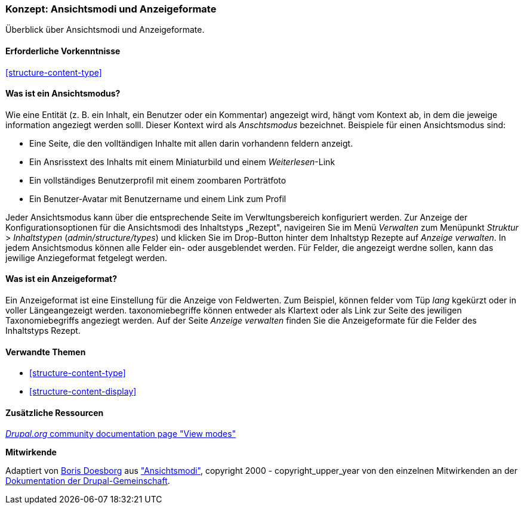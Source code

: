[[structure-view-modes]]

=== Konzept: Ansichtsmodi und Anzeigeformate

[role="summary"]
Überblick über Ansichtsmodi und Anzeigeformate.

(((View mode, overview)))
(((Entity view mode, overview)))
(((Formatter, overview)))
(((Field formatter, overview)))

==== Erforderliche Vorkenntnisse

<<structure-content-type>>

==== Was ist ein Ansichtsmodus?

Wie eine Entität (z. B. ein Inhalt, ein Benutzer oder ein Kommentar) angezeigt wird, hängt vom Kontext ab, 
in dem die jeweige information angeziegt werden solll. Dieser Kontext wird als _Anschtsmodus_ bezeichnet.
Beispiele für einen Ansichtsmodus sind:

* Eine Seite, die den volltändigen Inhalte mit allen darin vorhandenn feldern anzeigt.
* Ein Ansrisstext des Inhalts mit einem Miniaturbild und einem _Weiterlesen_-Link
* Ein vollständiges Benutzerprofil mit einem zoombaren Porträtfoto
* Ein Benutzer-Avatar mit Benutzername und einem Link zum Profil

Jeder Ansichtsmodus kann über die entsprechende Seite im Verwltungsbereich konfiguriert werden. 
Zur Anzeige der Konfigurationsoptionen für die Ansichtsmodi des Inhaltstyps „Rezept", navigeiren Sie im Menü 
_Verwalten_ zum Menüpunkt  _Struktur_ > _Inhaltstypen_
(_admin/structure/types_) und klicken Sie im Drop-Button hinter dem Inhaltstyp Rezepte auf _Anzeige verwalten_.
In jedem Ansichtsmodus können alle Felder ein- oder ausgeblendet werden. Für Felder, die angezeigt werdne sollen, kann das jewilige Anziegeformat fetgelegt werden.

==== Was ist ein Anzeigeformat?

Ein Anzeigeformat ist eine Einstellung für die Anzeige von Feldwerten. Zum Beispiel,
können felder vom Tüp _lang_ kgekürzt oder in voller Längeangezeigt werden. taxonomiebegriffe können entweder als Klartext oder als Link zur Seite des jewiligen Taxonomiebegriffs angeziegt werden. Auf der Seite _Anzeige verwalten_ finden Sie die Anzeigeformate für die
Felder des Inhaltstyps Rezept.

==== Verwandte Themen

* <<structure-content-type>>
* <<structure-content-display>>

==== Zusätzliche Ressourcen

https://www.drupal.org/node/1577752[_Drupal.org_ community documentation page "View modes"]


*Mitwirkende*

Adaptiert von https://www.drupal.org/u/batigolix[Boris Doesborg] aus
https://www.drupal.org/node/1577752["Ansichtsmodi"],
copyright 2000 - copyright_upper_year von den einzelnen Mitwirkenden an der
https://www.drupal.org/documentation[Dokumentation der Drupal-Gemeinschaft].
